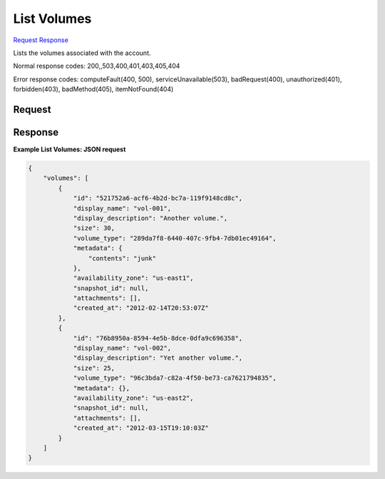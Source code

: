 
List Volumes
============

`Request <GET_list_volumes_v2.1_tenant_id_os-volumes.rst#request>`__
`Response <GET_list_volumes_v2.1_tenant_id_os-volumes.rst#response>`__

.. rest_method:: GET /v2.1/{tenant_id}/os-volumes

Lists the volumes associated with the account.



Normal response codes: 200,,503,400,401,403,405,404

Error response codes: computeFault(400, 500), serviceUnavailable(503), badRequest(400),
unauthorized(401), forbidden(403), badMethod(405), itemNotFound(404)

Request
^^^^^^^







Response
^^^^^^^^





**Example List Volumes: JSON request**


.. code::

    {
        "volumes": [
            {
                "id": "521752a6-acf6-4b2d-bc7a-119f9148cd8c",
                "display_name": "vol-001",
                "display_description": "Another volume.",
                "size": 30,
                "volume_type": "289da7f8-6440-407c-9fb4-7db01ec49164",
                "metadata": {
                    "contents": "junk"
                },
                "availability_zone": "us-east1",
                "snapshot_id": null,
                "attachments": [],
                "created_at": "2012-02-14T20:53:07Z"
            },
            {
                "id": "76b8950a-8594-4e5b-8dce-0dfa9c696358",
                "display_name": "vol-002",
                "display_description": "Yet another volume.",
                "size": 25,
                "volume_type": "96c3bda7-c82a-4f50-be73-ca7621794835",
                "metadata": {},
                "availability_zone": "us-east2",
                "snapshot_id": null,
                "attachments": [],
                "created_at": "2012-03-15T19:10:03Z"
            }
        ]
    }
    

